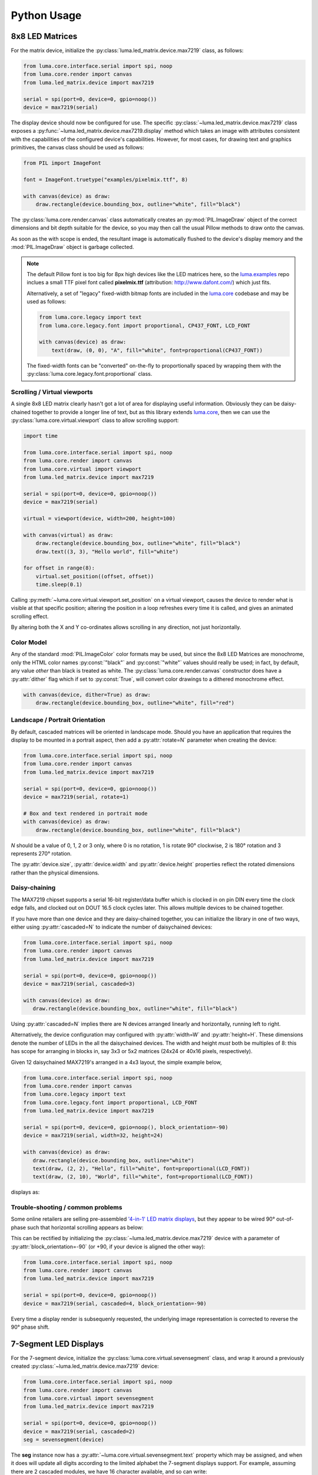 Python Usage
------------

8x8 LED Matrices
^^^^^^^^^^^^^^^^
For the matrix device, initialize the :py:class:`luma.led_matrix.device.max7219`
class, as follows:

.. code:: python

   from luma.core.interface.serial import spi, noop
   from luma.core.render import canvas
   from luma.led_matrix.device import max7219
   
   serial = spi(port=0, device=0, gpio=noop())
   device = max7219(serial)

The display device should now be configured for use. The specific
:py:class:`~luma.led_matrix.device.max7219` class  exposes a
:py:func:`~luma.led_matrix.device.max7219.display` method which takes an image
with attributes consistent with the capabilities of the configured device's
capabilities. However, for most cases, for drawing text and graphics primitives,
the canvas class should be used as follows:

.. code:: python

   from PIL import ImageFont

   font = ImageFont.truetype("examples/pixelmix.ttf", 8)
 
   with canvas(device) as draw:
       draw.rectangle(device.bounding_box, outline="white", fill="black")

The :py:class:`luma.core.render.canvas` class automatically creates an
:py:mod:`PIL.ImageDraw` object of the correct dimensions and bit depth suitable
for the device, so you may then call the usual Pillow methods to draw onto the
canvas.

As soon as the with scope is ended, the resultant image is automatically
flushed to the device's display memory and the :mod:`PIL.ImageDraw` object is
garbage collected.

.. note::
   The default Pillow font is too big for 8px high devices like the LED matrices
   here, so the `luma.examples <https://github.com/rm-hull/luma.examples>`_ repo
   inclues a small TTF pixel font called **pixelmix.ttf** (attribution: 
   http://www.dafont.com/) which just fits.

   Alternatively, a set of "legacy" fixed-width bitmap fonts are included in
   the `luma.core <https://github.com/rm-hull/luma.core>`__ codebase and may be
   used as follows:

   .. code:: python

     from luma.core.legacy import text
     from luma.core.legacy.font import proportional, CP437_FONT, LCD_FONT

     with canvas(device) as draw:
         text(draw, (0, 0), "A", fill="white", font=proportional(CP437_FONT))

   The fixed-width fonts can be "converted" on-the-fly to proportionally
   spaced by wrapping them with the :py:class:`luma.core.legacy.font.proportional` 
   class.

Scrolling / Virtual viewports
"""""""""""""""""""""""""""""
A single 8x8 LED matrix clearly hasn't got a lot of area for displaying useful
information. Obviously they can be daisy-chained together to provide a longer
line of text, but as this library extends `luma.core <https://github.com/rm-hull/luma.core>`_,
then we can use the :py:class:`luma.core.virtual.viewport` class to allow
scrolling support:

.. code:: python

   import time

   from luma.core.interface.serial import spi, noop
   from luma.core.render import canvas
   from luma.core.virtual import viewport
   from luma.led_matrix.device import max7219
   
   serial = spi(port=0, device=0, gpio=noop())
   device = max7219(serial)
   
   virtual = viewport(device, width=200, height=100)

   with canvas(virtual) as draw:
       draw.rectangle(device.bounding_box, outline="white", fill="black")
       draw.text((3, 3), "Hello world", fill="white")

   for offset in range(8):
       virtual.set_position((offset, offset))
       time.sleep(0.1)

Calling :py:meth:`~luma.core.virtual.viewport.set_position` on a virtual
viewport, causes the device to render what is visible at that specific
position; altering the position in a loop refreshes every time it is called,
and gives an animated scrolling effect.

By altering both the X and Y co-ordinates allows scrolling in any direction,
not just horizontally.

Color Model
"""""""""""
Any of the standard :mod:`PIL.ImageColor` color formats may be used, but since
the 8x8 LED Matrices are monochrome, only the HTML color names :py:const:`"black"` and
:py:const:`"white"` values should really be used; in fact, by default, any value
*other* than black is treated as white. The :py:class:`luma.core.render.canvas`
constructor does have a :py:attr:`dither` flag which if set to
:py:const:`True`, will convert color drawings to a dithered monochrome effect.

.. code:: python

  with canvas(device, dither=True) as draw:
      draw.rectangle(device.bounding_box, outline="white", fill="red")

Landscape / Portrait Orientation
""""""""""""""""""""""""""""""""
By default, cascaded matrices will be oriented in landscape mode. Should you
have an application that requires the display to be mounted in a portrait
aspect, then add a :py:attr:`rotate=N` parameter when creating the device:

.. code:: python

  from luma.core.interface.serial import spi, noop
  from luma.core.render import canvas
  from luma.led_matrix.device import max7219

  serial = spi(port=0, device=0, gpio=noop())
  device = max7219(serial, rotate=1) 

  # Box and text rendered in portrait mode
  with canvas(device) as draw:
      draw.rectangle(device.bounding_box, outline="white", fill="black")

*N* should be a value of 0, 1, 2 or 3 only, where 0 is no rotation, 1 is
rotate 90° clockwise, 2 is 180° rotation and 3 represents 270° rotation.

The :py:attr:`device.size`, :py:attr:`device.width` and :py:attr:`device.height`
properties reflect the rotated dimensions rather than the physical dimensions.

Daisy-chaining
""""""""""""""
The MAX7219 chipset supports a serial 16-bit register/data buffer which is
clocked in on pin DIN every time the clock edge falls, and clocked out on DOUT
16.5 clock cycles later. This allows multiple devices to be chained together.

If you have more than one device and they are daisy-chained together, you can
initialize the library in one of two ways, either using :py:attr:`cascaded=N` 
to indicate the number of daisychained devices:

.. code:: python

   from luma.core.interface.serial import spi, noop
   from luma.core.render import canvas
   from luma.led_matrix.device import max7219

   serial = spi(port=0, device=0, gpio=noop())
   device = max7219(serial, cascaded=3)

   with canvas(device) as draw:
      draw.rectangle(device.bounding_box, outline="white", fill="black")

Using :py:attr:`cascaded=N` implies there are N devices arranged linearly and
horizontally, running left to right.

Alternatively, the device configuration may configured with :py:attr:`width=W`
and :py:attr:`height=H`. These dimensions denote the number of LEDs in the all
the daisychained devices. The width and height *must* both be multiples of 8:
this has scope for arranging in blocks in, say 3x3 or 5x2 matrices (24x24 or
40x16 pixels, respectively).

Given 12 daisychained MAX7219's arranged in a 4x3 layout, the simple example
below,

.. code:: python

   from luma.core.interface.serial import spi, noop
   from luma.core.render import canvas
   from luma.core.legacy import text
   from luma.core.legacy.font import proportional, LCD_FONT
   from luma.led_matrix.device import max7219

   serial = spi(port=0, device=0, gpio=noop(), block_orientation=-90)
   device = max7219(serial, width=32, height=24)

   with canvas(device) as draw:
      draw.rectangle(device.bounding_box, outline="white")
      text(draw, (2, 2), "Hello", fill="white", font=proportional(LCD_FONT))
      text(draw, (2, 10), "World", fill="white", font=proportional(LCD_FONT))

displays as:

.. image:: images/box_helloworld.jpg
   :alt: box helloworld


Trouble-shooting / common problems
""""""""""""""""""""""""""""""""""
Some online retailers are selling pre-assembled `'4-in-1' LED matrix displays
<http://www.ebay.co.uk/itm/371306583204>`_, but they appear to be wired 90°
out-of-phase such that horizontal scrolling appears as below:

.. image:: images/block_reorientation.gif
   :alt: block alignment

This can be rectified by initializing the :py:class:`~luma.led_matrix.device.max7219`
device with a parameter of :py:attr:`block_orientation=-90` (or +90, if your device is
aligned the other way):

.. code:: python

   from luma.core.interface.serial import spi, noop
   from luma.core.render import canvas
   from luma.led_matrix.device import max7219

   serial = spi(port=0, device=0, gpio=noop())
   device = max7219(serial, cascaded=4, block_orientation=-90)

Every time a display render is subsequenly requested, the underlying image
representation is corrected to reverse the 90° phase shift.

7-Segment LED Displays
^^^^^^^^^^^^^^^^^^^^^^
For the 7-segment device, initialize the :py:class:`luma.core.virtual.sevensegment` 
class, and wrap it around a previously created :py:class:`~luma.led_matrix.device.max7219`
device:

.. code:: python
    
   from luma.core.interface.serial import spi, noop
   from luma.core.render import canvas
   from luma.core.virtual import sevensegment
   from luma.led_matrix.device import max7219

   serial = spi(port=0, device=0, gpio=noop())
   device = max7219(serial, cascaded=2)
   seg = sevensegment(device)

The **seg** instance now has a :py:attr:`~luma.core.virtual.sevensegment.text` 
property which may be assigned, and when it does will update all digits
according to the limited alphabet the 7-segment displays support. For example,
assuming there are 2 cascaded modules, we have 16 character available, and so
can write:

.. code:: python

   seg.text = "Hello world"

Rather than updating the whole display buffer, it is possible to update
'slices', as per the below example:

.. code:: python

   seg.text[0:5] = "Goodbye"

This replaces ``Hello`` in the previous example, replacing it with ``Gooobye``.
The usual python idioms for slicing (inserting / replacing / deleteing) can be
used here, but note if inserted text exceeds the underlying buffer size, a
:py:exc:`ValueError` is raised.

Floating point numbers (or text with '.') are handled slightly differently - the
decimal-place is fused in place on the character immediately preceding it. This
means that it is technically possible to get more characters displayed than the
buffer allows, but only because dots are folded into their host character

.. image:: images/IMG_2810.JPG
   :alt: max7219 sevensegment

WS2812 NeoPixels
^^^^^^^^^^^^^^^^
For a strip of neopixels, initialize the :py:class:`luma.led_matrix.device.ws2812`
class (also aliased to  :py:class:`luma.led_matrix.device.neopixel`), supplying a
parameter :py:attr:`cascaded=N` where *N* is the number of daisy-chained LEDs.

This script creates a drawing surface 100 pixels long, and lights up three specific 
pixels, and a contiguous block:

.. code:: python

   from luma.core.render import canvas
   from luma.led_matrix.device import ws2812
   
   device = ws2812(cascaded=100)

   with canvas(device) as draw:
       draw.point((0,0), fill="white")
       draw.point((4,0), fill="blue")
       draw.point((11,0), fill="orange")
       draw.rectange((20, 0, 40, 0), fill="red")

If you have a device like Pimoroni's `Unicorn pHat <https://shop.pimoroni.com/products/unicorn-phat>`_, 
initialize the device with :py:attr:`width=N` and :py:attr:`height=N` attributes instead:

.. code:: python

   from luma.core.render import canvas
   from luma.led_matrix.device import ws2812
   
   # Pimoroni's Unicorn pHat is 8x4 neopixels
   device = ws2812(width=8, height=4)

   with canvas(device) as draw:
       draw.line((0, 0, 0, device.height), fill="red")
       draw.line((1, 0, 1, device.height), fill="orange")
       draw.line((2, 0, 2, device.height), fill="yellow")
       draw.line((3, 0, 3, device.height), fill="green")
       draw.line((4, 0, 4, device.height), fill="blue")
       draw.line((5, 0, 5, device.height), fill="indigo")
       draw.line((6, 0, 6, device.height), fill="violet")
       draw.line((7, 0, 7, device.height), fill="white")

.. note::
   The ws2812 driver uses the `ws2812 <https://pypi.python.org/pypi/ws2812>`_
   PyPi package to interface to the daisychained LEDs. It uses DMA (direct memory
   access) via ``/dev/mem`` which means that it has to run in privileged mode
   (via ``sudo`` root access).

The same viewport, scroll support, portrait/landscape orientation and color model
idioms provided in luma.core are equally applicable to the ws2812 implementation.

Pimoroni Unicorn HAT
""""""""""""""""""""
Pimoroni sells the `Unicorn HAT <https://shop.pimoroni.com/products/unicorn-hat>`_, 
comprising 64 WS2812b NeoPixels in an 8x8 arrangement. The pixels are cascaded, but
arranged in a 'snake' layout, rather than a 'scan' layout. In order to accomodate this,
a translation mapping is required, as follows:

.. code:: python

    import time

    from luma.led_matrix.device import ws2812, UNICORN_HAT
    from luma.core.render import canvas

    device = ws2812(width=8, height=8, mapping=UNICORN_HAT)

    for y in range(device.height):
        for x in range(device.width):
            with canvas(device) as draw:
                draw.point((x, y), fill="green")
            time.sleep(0.5)

This should animate a green dot moving left-to-right down each line.

NeoSegments (WS2812)
""""""""""""""""""""
`@msurguy <https://twitter.com/msurguy?lang=en>`_ has `crowdsourced some WS2812 neopixels <https://www.crowdsupply.com/maksmakes/neosegment>`_ 
into a modular 3D-printed seven-segment unit. To program these devices:

.. code:: python

    import time

    from luma.led_matrix_device import neosegment

    neoseg = neosegment(width=6)
    
    # Defaults to "white" color initially
    neoseg.text = "NEOSEG"
    time.sleep(1)

    # Set the first char ('N') to red
    neoseg.color[0] = "red"
    time.sleep(1)

    # Set fourth and fifth chars ('S','E') accordingly
    neoseg.color[3:5] = ["cyan", "blue"]
    time.sleep(1)

    # Set the entire string to green
    neoseg.color = "green"

The :py:class:`~luma.led_matrix.device.neosegment` class extends :py:class:`~luma.core.virtual.sevensegment`,
so the same text assignment (Python slicing paradigms) can be used here as well -
see the earlier section for further details.

The underlying device is exposed as attribute :py:attr:`device`, so methods
such as :py:attr:`show`, :py:attr:`hide` and :py:attr:`contrast` are available.

Next-generation APA102 NeoPixels
^^^^^^^^^^^^^^^^^^^^^^^^^^^^^^^^
APA102 RGB neopixels are easier to control that WS2812 devices - they are driven
using SPI rather than precise timings that the WS2812 devices need. Initialize the
:py:class:`luma.led_matrix.device.apa102` class, supplying a parameter
:py:attr:`cascaded=N` where *N* is the number of daisy-chained LEDs. 

The following script creates a drawing surface 8 pixels long, and lights up three 
specific pixels:

.. code:: python

   from luma.core.render import canvas
   from luma.led_matrix.device import apa102
   
   device = apa102(cascaded=8)

   with canvas(device) as draw:
       draw.point((0,0), fill="white")
       draw.point((0,1), fill="blue")
       draw.point((0,2), fill=(0xFF, 0x00, 0x00, 0x80))  # RGBA tuple, alpha controls brightness

APA102 RGB pixels can have their brightness individually controlled: by setting
the alpha chanel to a translucent value (as per the above example) will set the 
brightness accordingly.

Emulators
^^^^^^^^^
There are various `display emulators <http://github.com/rm-hull/luma.emulator>`_
available for running code against, for debugging and screen capture functionality:

* The :py:class:`luma.emulator.device.capture` device will persist a numbered
  PNG file to disk every time its :py:meth:`~luma.emulator.device.capture.display`
  method is called.

* The :py:class:`luma.emulator.device.gifanim` device will record every image
  when its :py:meth:`~luma.emulator.device.gifanim.display` method is called,
  and on program exit (or Ctrl-C), will assemble the images into an animated
  GIF.

* The :py:class:`luma.emulator.device.pygame` device uses the :py:mod:`pygame`
  library to render the displayed image to a pygame display surface. 

Invoke the demos with::

  $ python examples/clock.py -d capture --transform=led_matrix

or::

  $ python examples/clock.py -d pygame --transform=led_matrix
  
.. note::
   *Pygame* is required to use any of the emulated devices, but it is **NOT**
   installed as a dependency by default, and so must be manually installed
   before using any of these emulation devices (e.g. ``pip install pygame``).
   See the install instructions in `luma.emulator  <http://github.com/rm-hull/luma.emulator>`_
   for further details.


.. image:: images/emulator.gif
   :alt: max7219 emulator

